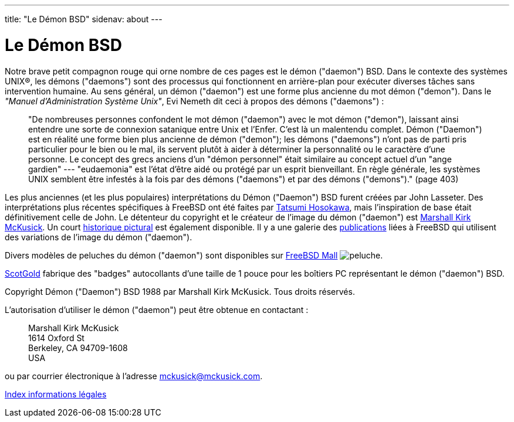 ---
title: "Le Démon BSD"
sidenav: about
---

= Le Démon BSD

Notre brave petit compagnon rouge qui orne nombre de ces pages est le démon ("daemon") BSD. Dans le contexte des systèmes UNIX(R), les démons ("daemons") sont des processus qui fonctionnent en arrière-plan pour exécuter diverses tâches sans intervention humaine. Au sens général, un démon ("daemon") est une forme plus ancienne du mot démon ("demon"). Dans le _"Manuel d'Administration Système Unix"_, Evi Nemeth dit ceci à propos des démons ("daemons") :

____
"De nombreuses personnes confondent le mot démon ("daemon") avec le mot démon ("demon"), laissant ainsi entendre une sorte de connexion satanique entre Unix et l'Enfer. C'est là un malentendu complet. Démon ("Daemon") est en réalité une forme bien plus ancienne de démon ("demon"); les démons ("daemons") n'ont pas de parti pris particulier pour le bien ou le mal, ils servent plutôt à aider à déterminer la personnalité ou le caractère d'une personne. Le concept des grecs anciens d'un "démon personnel" était similaire au concept actuel d'un "ange gardien" --- "eudaemonia" est l'état d'être aidé ou protégé par un esprit bienveillant. En règle générale, les systèmes UNIX semblent être infestés à la fois par des démons ("daemons") et par des démons ("demons")." (page 403)
____

Les plus anciennes (et les plus populaires) interprétations du Démon ("Daemon") BSD furent créées par John Lasseter. Des interprétations plus récentes spécifiques à FreeBSD ont été faites par http://FromTo.Cc/hosokawa/gallery/[Tatsumi Hosokawa], mais l'inspiration de base était définitivement celle de John. Le détenteur du copyright et le créateur de l'image du démon ("daemon") est mailto:mckusick@mckusick.com[Marshall Kirk McKusick]. Un court http://www.mckusick.com/beastie/index.html[historique pictural] est également disponible. Il y a une galerie des link:../../publish/[publications] liées à FreeBSD qui utilisent des variations de l'image du démon ("daemon").

Divers modèles de peluches du démon ("daemon") sont disponibles sur http://www.freebsdmall.com[FreeBSD Mall] image:../../gifs/plueschtier-tiny.jpg[peluche].

http://www.scotgold.com/acatalog/ScotGold_Catalogue_BSD_Daemon_Stuff_3.html[ScotGold] fabrique des "badges" autocollants d'une taille de 1 pouce pour les boîtiers PC représentant le démon ("daemon") BSD.

Copyright Démon ("Daemon") BSD 1988 par Marshall Kirk McKusick. Tous droits réservés.

L'autorisation d'utiliser le démon ("daemon") peut être obtenue en contactant :

____
Marshall Kirk McKusick +
1614 Oxford St +
Berkeley, CA 94709-1608 +
USA
____

ou par courrier électronique à l'adresse mckusick@mckusick.com.

link:..[Index informations légales]
